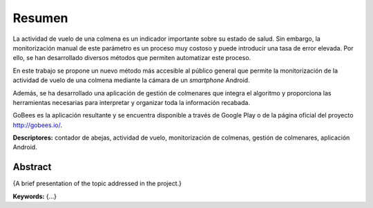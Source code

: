 Resumen
=======

La actividad de vuelo de una colmena es un indicador importante sobre su
estado de salud. Sin embargo, la monitorización manual de este parámetro
es un proceso muy costoso y puede introducir una tasa de error elevada.
Por ello, se han desarrollado diversos métodos que permiten automatizar
este proceso.

En este trabajo se propone un nuevo método más accesible al público
general que permite la monitorización de la actividad de vuelo de una
colmena mediante la cámara de un *smartphone* Android.

Además, se ha desarrollado una aplicación de gestión de colmenares que
integra el algoritmo y proporciona las herramientas necesarias para
interpretar y organizar toda la información recabada.

GoBees es la aplicación resultante y se encuentra disponible a través de
Google Play o de la página oficial del proyecto http://gobees.io/.

**Descriptores:** contador de abejas, actividad de vuelo,
monitorización de colmenas, gestión de colmenares, aplicación Android.

Abstract
--------

{A brief presentation of the topic addressed in the project.}

**Keywords:** {...}
